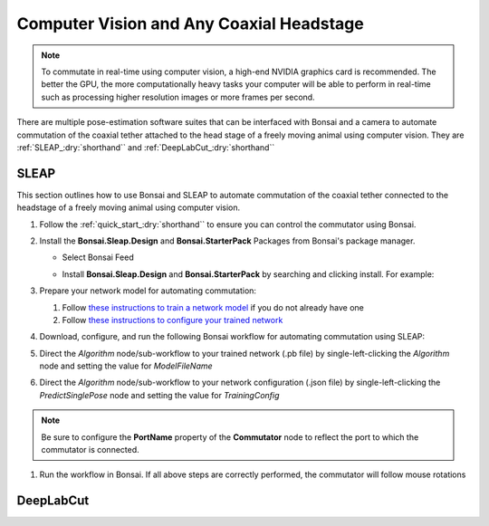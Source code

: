 
Computer Vision and Any Coaxial Headstage
****************************************************************

..  image:: ../../../../source/_static/computervision.jpg

..  Note:: To commutate in real-time using computer vision, a high-end NVIDIA graphics card is recommended. The better
    the GPU, the more computationally heavy tasks your computer will be able to perform in real-time such as processing
    higher resolution images or more frames per second.

There are multiple pose-estimation software suites that can be interfaced with Bonsai and a camera to automate commutation of
the coaxial tether attached to the head stage of a freely moving animal using computer vision.
They are :ref:`SLEAP_:dry:`shorthand`` and :ref:`DeepLabCut_:dry:`shorthand``

.. _SLEAP_:dry:`shorthand`:

SLEAP
##########

This section outlines how to use Bonsai and SLEAP to automate commutation of the coaxial tether connected to the
headstage of a freely moving animal using computer vision.

#.  Follow the :ref:`quick_start_:dry:`shorthand`` to ensure you can control the commutator using Bonsai.

#.  Install the **Bonsai.Sleap.Design** and **Bonsai.StarterPack** Packages from Bonsai's package manager.

    -   Select Bonsai Feed

        ..  image:: ../../../../source/_static/bonsai-feed.png
            :alt: Screenshot for selecting package source

    -   Install **Bonsai.Sleap.Design** and **Bonsai.StarterPack** by searching and clicking install. For example:

        ..  image:: ../../../../source/_static/install-bonsai-starter.png
            :alt: Screenshot for installing Bonsai.StarterPack

#.  Prepare your network model for automating commutation:

    #.  Follow `these instructions to train a network model <https://sleap.ai/develop/tutorials/initial-labeling.html>`_
        if you do not already have one

    #.  Follow
        `these instructions to configure your trained network <https://sleap.ai/develop/guides/choosing-models.html>`_

#.  Download, configure, and run the following Bonsai workflow for automating commutation using SLEAP:

    .. raw:: html

        <div class="bonsai-workflow-container">
            <div class="workflow-filler"></div>
            <div class="workflow-download"><img class="download-copy-img" src="../../../../../source/_static/download.svg" onclick="getFileFromURL('../../../../../_static/sleap-commutate.zip')" width=18px /></div>
            <div class="workflow-copy"><img class="download-copy-img" src="../../../../../source/_static/copy.svg"onclick="getTextFromURL('../../../../../source/_static/sleap-commutate.zip')" width=18px /></div>
            <div class="workflow-name"><b>sleap-commutate.zip</b></div>
            <div class="workflow-image"><img src="../../../../../../source/_static/sleap-commutate.svg" alt="sleap-commutate" /></div>
        </div>

#.  Direct the *Algorithm* node/sub-workflow to your trained network (.pb file)
    by single-left-clicking the *Algorithm* node and setting the value for *ModelFileName*

#.  Direct the *Algorithm* node/sub-workflow to your network configuration (.json file)
    by single-left-clicking the *PredictSinglePose* node and setting the value for *TrainingConfig*

..  note:: Be sure to configure the **PortName** property of the **Commutator** node to reflect the port to which the
    commutator is connected.

#. Run the workflow in Bonsai. If all above steps are correctly performed, the commutator will follow mouse rotations

.. _DeepLabCut_:dry:`shorthand`:

DeepLabCut
#################
